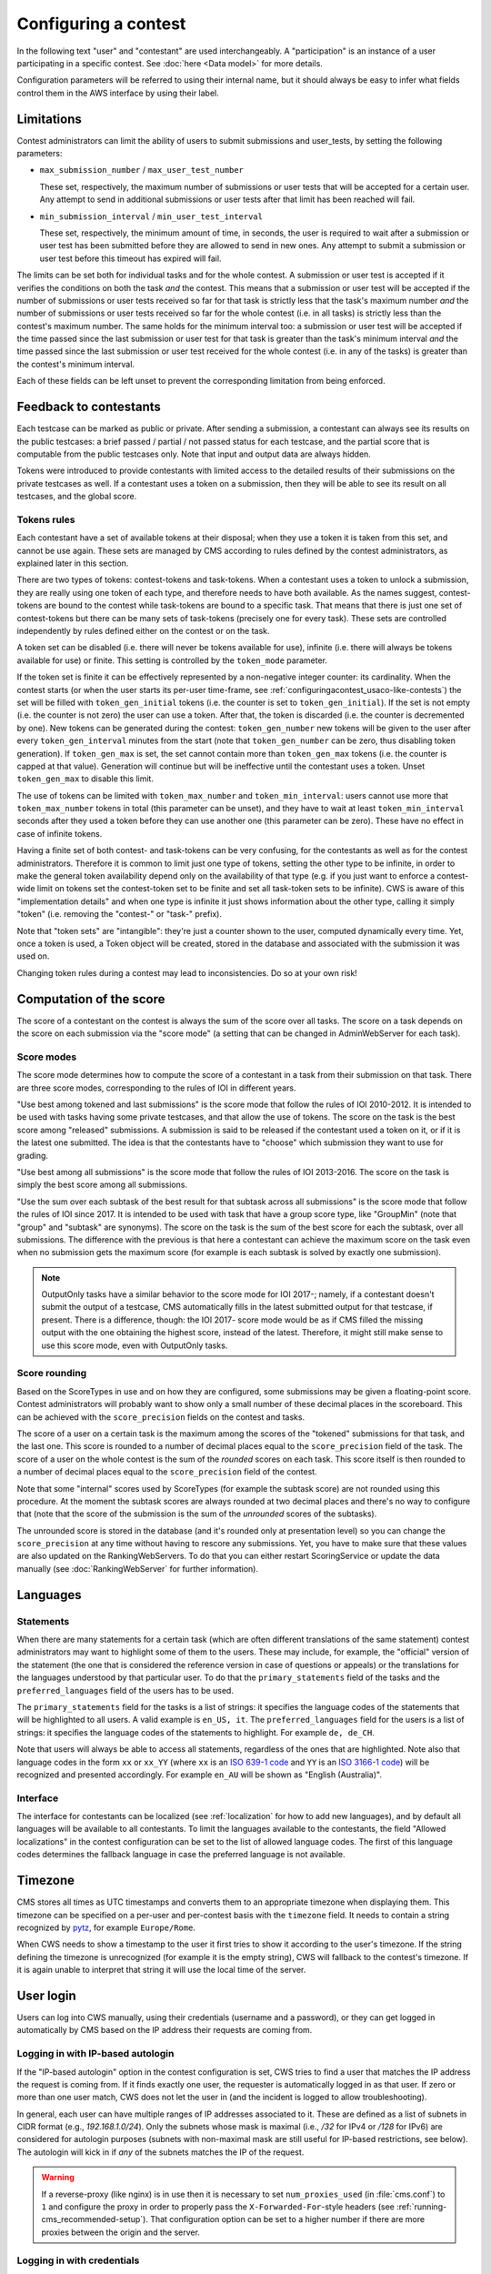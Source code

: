 Configuring a contest
*********************

In the following text "user" and "contestant" are used interchangeably. A "participation" is an instance of a user participating in a specific contest. See :doc:`here <Data model>` for more details.

Configuration parameters will be referred to using their internal name, but it should always be easy to infer what fields control them in the AWS interface by using their label.


.. _configuringacontest_limitations:

Limitations
===========

Contest administrators can limit the ability of users to submit submissions and user_tests, by setting the following parameters:

- ``max_submission_number`` / ``max_user_test_number``

  These set, respectively, the maximum number of submissions or user tests that will be accepted for a certain user. Any attempt to send in additional submissions or user tests after that limit has been reached will fail.

- ``min_submission_interval`` / ``min_user_test_interval``

  These set, respectively, the minimum amount of time, in seconds, the user is required to wait after a submission or user test has been submitted before they are allowed to send in new ones. Any attempt to submit a submission or user test before this timeout has expired will fail.

The limits can be set both for individual tasks and for the whole contest. A submission or user test is accepted if it verifies the conditions on both the task *and* the contest. This means that a submission or user test will be accepted if the number of submissions or user tests received so far for that task is strictly less that the task's maximum number *and* the number of submissions or user tests received so far for the whole contest (i.e. in all tasks) is strictly less than the contest's maximum number. The same holds for the minimum interval too: a submission or user test will be accepted if the time passed since the last submission or user test for that task is greater than the task's minimum interval *and* the time passed since the last submission or user test received for the whole contest (i.e. in any of the tasks) is greater than the contest's minimum interval.

Each of these fields can be left unset to prevent the corresponding limitation from being enforced.


Feedback to contestants
=======================

Each testcase can be marked as public or private. After sending a submission, a contestant can always see its results on the public testcases: a brief passed / partial / not passed status for each testcase, and the partial score that is computable from the public testcases only. Note that input and output data are always hidden.

Tokens were introduced to provide contestants with limited access to the detailed results of their submissions on the private testcases as well. If a contestant uses a token on a submission, then they will be able to see its result on all testcases, and the global score.


.. _configuringacontest_tokens:

Tokens rules
------------

Each contestant have a set of available tokens at their disposal; when they use a token it is taken from this set, and cannot be use again. These sets are managed by CMS according to rules defined by the contest administrators, as explained later in this section.

There are two types of tokens: contest-tokens and task-tokens. When a contestant uses a token to unlock a submission, they are really using one token of each type, and therefore needs to have both available. As the names suggest, contest-tokens are bound to the contest while task-tokens are bound to a specific task. That means that there is just one set of contest-tokens but there can be many sets of task-tokens (precisely one for every task). These sets are controlled independently by rules defined either on the contest or on the task.

A token set can be disabled (i.e. there will never be tokens available for use), infinite (i.e. there will always be tokens available for use) or finite. This setting is controlled by the ``token_mode`` parameter.

If the token set is finite it can be effectively represented by a non-negative integer counter: its cardinality. When the contest starts (or when the user starts its per-user time-frame, see :ref:`configuringacontest_usaco-like-contests`) the set will be filled with ``token_gen_initial`` tokens (i.e. the counter is set to ``token_gen_initial``). If the set is not empty (i.e. the counter is not zero) the user can use a token. After that, the token is discarded (i.e. the counter is decremented by one). New tokens can be generated during the contest: ``token_gen_number`` new tokens will be given to the user after every ``token_gen_interval`` minutes from the start (note that ``token_gen_number`` can be zero, thus disabling token generation). If ``token_gen_max`` is set, the set cannot contain more than ``token_gen_max`` tokens (i.e. the counter is capped at that value). Generation will continue but will be ineffective until the contestant uses a token. Unset ``token_gen_max`` to disable this limit.

The use of tokens can be limited with ``token_max_number`` and ``token_min_interval``: users cannot use more that ``token_max_number`` tokens in total (this parameter can be unset), and they have to wait at least ``token_min_interval`` seconds after they used a token before they can use another one (this parameter can be zero). These have no effect in case of infinite tokens.

Having a finite set of both contest- and task-tokens can be very confusing, for the contestants as well as for the contest administrators. Therefore it is common to limit just one type of tokens, setting the other type to be infinite, in order to make the general token availability depend only on the availability of that type (e.g. if you just want to enforce a contest-wide limit on tokens set the contest-token set to be finite and set all task-token sets to be infinite). CWS is aware of this "implementation details" and when one type is infinite it just shows information about the other type, calling it simply "token" (i.e. removing the "contest-" or "task-" prefix).

Note that "token sets" are "intangible": they're just a counter shown to the user, computed dynamically every time. Yet, once a token is used, a Token object will be created, stored in the database and associated with the submission it was used on.

Changing token rules during a contest may lead to inconsistencies. Do so at your own risk!


.. _configuringacontest_score:

Computation of the score
========================


The score of a contestant on the contest is always the sum of the score over all tasks. The score on a task depends on the score on each submission via the "score mode" (a setting that can be changed in AdminWebServer for each task).


Score modes
-----------

The score mode determines how to compute the score of a contestant in a task from their submission on that task. There are three score modes, corresponding to the rules of IOI in different years.

"Use best among tokened and last submissions" is the score mode that follow the rules of IOI 2010-2012. It is intended to be used with tasks having some private testcases, and that allow the use of tokens. The score on the task is the best score among "released" submissions. A submission is said to be released if the contestant used a token on it, or if it is the latest one submitted. The idea is that the contestants have to "choose" which submission they want to use for grading.

"Use best among all submissions" is the score mode that follow the rules of IOI 2013-2016. The score on the task is simply the best score among all submissions.

"Use the sum over each subtask of the best result for that subtask across all submissions" is the score mode that follow the rules of IOI since 2017. It is intended to be used with task that have a group score type, like "GroupMin" (note that "group" and "subtask" are synonyms). The score on the task is the sum of the best score for each the subtask, over all submissions. The difference with the previous is that here a contestant can achieve the maximum score on the task even when no submission gets the maximum score (for example is each subtask is solved by exactly one submission).

.. note::

    OutputOnly tasks have a similar behavior to the score mode for IOI 2017-; namely, if a contestant doesn't submit the output of a testcase, CMS automatically fills in the latest submitted output for that testcase, if present. There is a difference, though: the IOI 2017- score mode would be as if CMS filled the missing output with the one obtaining the highest score, instead of the latest. Therefore, it might still make sense to use this score mode, even with OutputOnly tasks.


Score rounding
--------------

Based on the ScoreTypes in use and on how they are configured, some submissions may be given a floating-point score. Contest administrators will probably want to show only a small number of these decimal places in the scoreboard. This can be achieved with the ``score_precision`` fields on the contest and tasks.

The score of a user on a certain task is the maximum among the scores of the "tokened" submissions for that task, and the last one. This score is rounded to a number of decimal places equal to the ``score_precision`` field of the task. The score of a user on the whole contest is the sum of the *rounded* scores on each task. This score itself is then rounded to a number of decimal places equal to the ``score_precision`` field of the contest.

Note that some "internal" scores used by ScoreTypes (for example the subtask score) are not rounded using this procedure. At the moment the subtask scores are always rounded at two decimal places and there's no way to configure that (note that the score of the submission is the sum of the *unrounded* scores of the subtasks).

The unrounded score is stored in the database (and it's rounded only at presentation level) so you can change the ``score_precision`` at any time without having to rescore any submissions. Yet, you have to make sure that these values are also updated on the RankingWebServers. To do that you can either restart ScoringService or update the data manually (see :doc:`RankingWebServer` for further information).


Languages
=========

Statements
----------

When there are many statements for a certain task (which are often different translations of the same statement) contest administrators may want to highlight some of them to the users. These may include, for example, the "official" version of the statement (the one that is considered the reference version in case of questions or appeals) or the translations for the languages understood by that particular user. To do that the ``primary_statements`` field of the tasks and the ``preferred_languages`` field of the users has to be used.

The ``primary_statements`` field for the tasks is a list of strings: it specifies the language codes of the statements that will be highlighted to all users. A valid example is ``en_US, it``. The ``preferred_languages`` field for the users is a list of strings: it specifies the language codes of the statements to highlight. For example ``de, de_CH``.

Note that users will always be able to access all statements, regardless of the ones that are highlighted. Note also that language codes in the form ``xx`` or ``xx_YY`` (where ``xx`` is an `ISO 639-1 code <http://www.iso.org/iso/language_codes.htm>`_ and ``YY`` is an `ISO 3166-1 code <http://www.iso.org/iso/country_codes.htm>`_) will be recognized and presented accordingly. For example ``en_AU`` will be shown as "English (Australia)".

Interface
---------

The interface for contestants can be localized (see :ref:`localization` for how to add new languages), and by default all languages will be available to all contestants. To limit the languages available to the contestants, the field "Allowed localizations" in the contest configuration can be set to the list of allowed language codes. The first of this language codes determines the fallback language in case the preferred language is not available.


Timezone
========

CMS stores all times as UTC timestamps and converts them to an appropriate timezone when displaying them. This timezone can be specified on a per-user and per-contest basis with the ``timezone`` field. It needs to contain a string recognized by `pytz <http://pytz.sourceforge.net/>`_, for example ``Europe/Rome``.

When CWS needs to show a timestamp to the user it first tries to show it according to the user's timezone. If the string defining the timezone is unrecognized (for example it is the empty string), CWS will fallback to the contest's timezone. If it is again unable to interpret that string it will use the local time of the server.


.. _configuringacontest_login:

User login
==========

Users can log into CWS manually, using their credentials (username and a password), or they can get logged in automatically by CMS based on the IP address their requests are coming from.

Logging in with IP-based autologin
----------------------------------

If the "IP-based autologin" option in the contest configuration is set, CWS tries to find a user that matches the IP address the request is coming from. If it finds exactly one user, the requester is automatically logged in as that user. If zero or more than one user match, CWS does not let the user in (and the incident is logged to allow troubleshooting).

In general, each user can have multiple ranges of IP addresses associated to it. These are defined as a list of subnets in CIDR format (e.g., `192.168.1.0/24`). Only the subnets whose mask is maximal (i.e., `/32` for IPv4 or `/128` for IPv6) are considered for autologin purposes (subnets with non-maximal mask are still useful for IP-based restrictions, see below). The autologin will kick in if *any* of the subnets matches the IP of the request.

.. warning::

  If a reverse-proxy (like nginx) is in use then it is necessary to set ``num_proxies_used`` (in :file:`cms.conf`) to ``1`` and configure the proxy in order to properly pass the ``X-Forwarded-For``-style headers (see :ref:`running-cms_recommended-setup`). That configuration option can be set to a higher number if there are more proxies between the origin and the server.

Logging in with credentials
---------------------------

If the autologin is not enabled, users can log in with username and password, which have to be specified in the user configuration (in cleartext, for the moment). The password can also be overridden for a specific contest in the participation configuration. These credentials need to be inserted by the admins (i.e. there's no way to sign up, of log in as a "guest", etc.).

A successfully logged in user needs to reauthenticate after ``cookie_duration`` seconds (specified in the :file:`cms.conf` file) from when they last visited a page.

Even without autologin, it is possible to restrict the IP address or subnet that the user is using for accessing CWS, using the "IP-based login restriction" option in the contest configuration (in which case, admins need to set ``num_proxies_used`` as before). If this is set, then the login will fail if the IP address that attempted it does not match at least one of the addresses or subnets specified in the participation settings. If the participation IP address is not set, then no restriction applies.

Failure to login
----------------

The following are some common reasons for login failures, all of them coming with some useful log message from CWS.

- IP address mismatch (with IP-based autologin): if the IP address doesn't match any subnet of any participation or if it matches some subnets of more than one participation, then the login fails. Note that if the user is using the IP address of a different user, CWS will happily log them in without noticing anything.

- IP address mismatch (using IP-based login restrictions): the login fails if the request comes from an IP address that doesn't match any of the participation's IP subnets (non-maximal masks are taken into consideration here).

- Blocked hidden participations: users whose participation is hidden cannot log in if "Block hidden participations" is set in the contest configuration.


.. _configuringacontest_usaco-like-contests:

USACO-like contests
===================

One trait of the `USACO <http://usaco.org/>`_ contests is that the contests themselves are many days long but each user is only able to compete for a few hours after their first login (after that they are not able to send any more submissions). This can be done in CMS too, using the ``per_user_time`` field of contests. If it is unset the contest will behave "normally", that is all users will be able to submit solutions from the contest's beginning until the contest's end. If, instead, ``per_user_time`` is set to a positive integer value, then a user will only have a limited amount of time. In particular, after they log in, they will be presented with an interface similar to the pre-contest one, with one additional "start" button. Clicking on this button starts the time frame in which the user can compete (i.e. read statements, download attachments, submit solutions, use tokens, send user tests, etc.). This time frame ends after ``per_user_time`` seconds or when the contest ``stop`` time is reached, whichever comes first. After that the interface will be identical to the post-contest one: the user won't be able to do anything. See :gh_issue:`61`.

The time at which the user clicks the "start" button is recorded in the ``starting_time`` field of the user. You can change that to shift the user's time frame (but we suggest to use ``extra_time`` for that, explained in :ref:`configuringacontest_extra-time`) or unset it to make the user able to start its time frame again. Do so at your own risk!


.. _configuringacontest_extra-time:

Extra time and delay time
=========================

Contest administrators may want to give some users a short additional amount of time in which they can compete to compensate for an incident (e.g. a hardware failure) that made them unable to compete for a while during the "intended" time frame. That's what the ``extra_time`` field of the users is for. The time frame in which the user is allowed to compete is expanded by its ``extra_time``, even if this would lead the user to be able to submit after the end of the contest.

During extra time the user will continue to receive newly generated tokens. If you don't want them to have more tokens that other contestants, set the ``token_max_number`` parameter described above to the number of tokens you expect a user to have at their disposal during the whole contest (if it doesn't already have a value less than or equal to this).

Contest administrators can also alter the competition time of a contestant setting ``delay_time``, which has the effect of translating the competition time window for that contestant of the specified numer of seconds in the future. Thus, while setting ``extra_time`` *adds* some times at the end of the contest, setting ``delay_time`` *moves* the whole time window. As for ``extra_time``, setting ``delay_time`` may extend the contestant time window beyond the end of the contest itself.

Both options have to be set to a non negative number. They can be used together, producing both their effects. Please read :doc:`Detailed timing configuration` for a more in-depth discussion of their exact effect.

Note also that submissions sent during the extra time will continue to be considered when computing the score, even if the ``extra_time`` field of the user is later reset to zero (for example in case the user loses the appeal): you need to completely delete them from the database or make them unofficial, and make sure the score in all rankings reflects the new state.


Analysis mode
=============

After the contest it is often customary to allow contestants to see the results of all their submissions and use the grading system to try different solutions. CMS offers an analysis mode to do this. Solutions submitted during the analysis are evaluated as usual, but are marked as not official, and thus do not contribute to the rankings. Users will also be prevented from using tokens.

The admins can enable the analysis mode in the contest configuration page in AWS; they also must set start end stop time (which must be after the contest end).

By awarding extra time or adding delay to a contestant, it is possible to extend the contest time for a user over the start of the analysis. In this case, the start of the analysis will be postponed for this user. If the contest rules contemplate extra time or delay, we suggest to avoid starting the analysis right after the end of the contest.


.. _configuringacontest_programming-languages:

Programming languages
=====================

CMS allows to restrict the set of programming languages available to contestants in a certain contest; the configuration is in the contest page in AWS.

CMS offers out of the box the following combination of languages: C, C++, Pascal, Java (in two flavours, either compiled with gcj or using a JDK), Python 2, PHP.

C, C++ and Pascal are the default languages, and, together with Java with gcj, have been tested thoroughly in many contests.

PHP and Python have only been tested with Batch task types, and have not thoroughly analyzed for potential security and usability issues. Being run under the sandbox, they should be reasonably safe, but, for example, the libraries available to contestants might be hard to control.

Java with JDK works with Batch and Communication task types. Under usual conditions (default submission format) contestants must name their class as the short name of the task.

.. warning::

   Java with JDK uses multithreading even for simple programs. Therefore, if this language is allowed in the contest, multithreading and multiprocessing will be allowed in the sandbox for *all* evaluations (even with other languages).

   If a solution uses multithreading or multiprocessing, the time limit is checked against the sum of the user times of all threads and processes.


Language details
----------------

* C and C++ are supported through the GNU Compiler Collection. Submissions are optimized with ``-O2``, and use the 2011 standards for C and C++.

* Java with gcj is also supported through the GNU Compiled Collection. Programs are compiled with ``gcj``, optimized with ``-O3``, and then run as normal executables. Notice that gcj only fully supports Java 1.4.

* Java with JDK uses the system version of the Java compiler and JVM.

* Pascal support is provided by ``fpc``, and submissions are optimized with ``-O2``.

* Python submissions are interpreted using Python 2 (you need to have ``/usr/bin/python2``).

* PHP submissions are interpreted by ``/usr/bin/php``.

* Haskell support is provided by ``ghc``, and submissions are optimized with ``-O2``.

* Rust support is provided by ``rustc``, and submissions are optimized with ``-O``.

* C# uses the system version of the Mono compiler ``mcs`` and the runtime ``mono``. Submissions are optimized with ``-optimize+``.


Custom languages
----------------

Additional languages can be defined if necessary. This works in the same way :ref:`as with task types <tasktypes_custom>`: the classes need to extend :py:class:`cms.grading.language.Language` and the entry point group is called `cms.grading.languages`.
